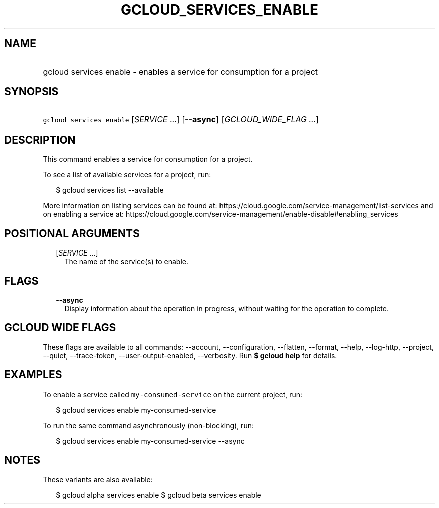 
.TH "GCLOUD_SERVICES_ENABLE" 1



.SH "NAME"
.HP
gcloud services enable \- enables a service for consumption for a project



.SH "SYNOPSIS"
.HP
\f5gcloud services enable\fR [\fISERVICE\fR\ ...] [\fB\-\-async\fR] [\fIGCLOUD_WIDE_FLAG\ ...\fR]



.SH "DESCRIPTION"

This command enables a service for consumption for a project.

To see a list of available services for a project, run:

.RS 2m
$ gcloud services list \-\-available
.RE

More information on listing services can be found at:
https://cloud.google.com/service\-management/list\-services and on enabling a
service at:
https://cloud.google.com/service\-management/enable\-disable#enabling_services



.SH "POSITIONAL ARGUMENTS"

.RS 2m
.TP 2m
[\fISERVICE\fR ...]
The name of the service(s) to enable.


.RE
.sp

.SH "FLAGS"

.RS 2m
.TP 2m
\fB\-\-async\fR
Display information about the operation in progress, without waiting for the
operation to complete.


.RE
.sp

.SH "GCLOUD WIDE FLAGS"

These flags are available to all commands: \-\-account, \-\-configuration,
\-\-flatten, \-\-format, \-\-help, \-\-log\-http, \-\-project, \-\-quiet,
\-\-trace\-token, \-\-user\-output\-enabled, \-\-verbosity. Run \fB$ gcloud
help\fR for details.



.SH "EXAMPLES"

To enable a service called \f5my\-consumed\-service\fR on the current project,
run:

.RS 2m
$ gcloud services enable my\-consumed\-service
.RE

To run the same command asynchronously (non\-blocking), run:

.RS 2m
$ gcloud services enable my\-consumed\-service \-\-async
.RE



.SH "NOTES"

These variants are also available:

.RS 2m
$ gcloud alpha services enable
$ gcloud beta services enable
.RE

